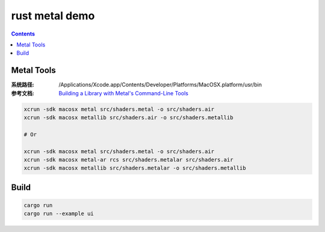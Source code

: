 rust metal demo
===================

.. contents::


Metal Tools
-------------

:系统路径: /Applications/Xcode.app/Contents/Developer/Platforms/MacOSX.platform/usr/bin
:参考文档: `Building a Library with Metal's Command-Line Tools <https://developer.apple.com/documentation/metal/tools_profiling_and_debugging/building_a_library_with_metal_s_command_line_tools>`_

.. code:: bash
    
    xcrun -sdk macosx metal src/shaders.metal -o src/shaders.air
    xcrun -sdk macosx metallib src/shaders.air -o src/shaders.metallib

    # Or

    xcrun -sdk macosx metal src/shaders.metal -o src/shaders.air
    xcrun -sdk macosx metal-ar rcs src/shaders.metalar src/shaders.air
    xcrun -sdk macosx metallib src/shaders.metalar -o src/shaders.metallib



Build
-------------

.. code:: bash
    
    cargo run 
    cargo run --example ui

